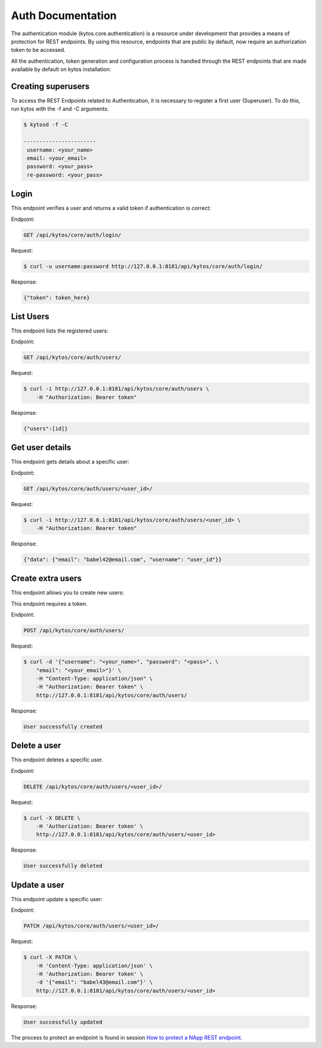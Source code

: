 ******************
Auth Documentation
******************

The authentication module (kytos.core.authentication) is a resource under
development that provides a means of protection for REST endpoints.
By using this resource, endpoints that are public by default,
now require an authorization token to be accessed.

All the authentication, token generation and configuration process is handled
through the REST endpoints that are made available by default on
kytos installation:

Creating superusers
===================

To access the REST Endpoints related to Authentication, it is necessary to
register a first user (Superuser). To do this, run kytos with the -f and -C
arguments:

.. code-block:: shell

   $ kytosd -f -C

   -----------------------
    username: <your_name>
    email: <your_email>
    password: <your_pass>
    re-password: <your_pass>



Login
=====

This endpoint verifies a user and returns a valid token if authentication
is correct:

Endpoint:

.. code-block:: shell

    GET /api/kytos/core/auth/login/

Request:

.. code-block :: shell

    $ curl -u username:password http://127.0.0.1:8181/api/kytos/core/auth/login/

Response:

.. code-block:: shell

    {"token": token_here}

List Users
==========

This endpoint lists the registered users:

Endpoint:

.. code-block:: shell

    GET /api/kytos/core/auth/users/

Request:

.. code-block :: shell

    $ curl -i http://127.0.0.1:8181/api/kytos/core/auth/users \
        -H "Authorization: Bearer token"

Response:

.. code-block:: shell

   {"users":[id]}

Get user details
================

This endpoint gets details about a specific user:

Endpoint:

.. code-block:: shell

    GET /api/kytos/core/auth/users/<user_id>/

Request:

.. code-block :: shell

    $ curl -i http://127.0.0.1:8181/api/kytos/core/auth/users/<user_id> \
        -H "Authorization: Bearer token"

Response:

.. code-block:: shell

   {"data": {"email": "babel42@email.com", "username": "user_id"}}

Create extra users
==================

This endpoint allows you to create new users:

This endpoint requires a token.

Endpoint:

.. code-block:: shell

    POST /api/kytos/core/auth/users/

Request:

.. code-block:: shell

    $ curl -d '{"username": "<your_name>", "password": "<pass>", \
        "email": "<your_email>"}' \
        -H "Content-Type: application/json" \
        -H "Authorization: Bearer token" \
        http://127.0.0.1:8181/api/kytos/core/auth/users/


Response:

.. code-block:: shell

    User successfully created

Delete a user
=============

This endpoint deletes a specific user.

Endpoint:

.. code-block:: shell

    DELETE /api/kytos/core/auth/users/<user_id>/

Request:

.. code-block :: shell

    $ curl -X DELETE \
        -H 'Authorization: Bearer token' \
        http://127.0.0.1:8181/api/kytos/core/auth/users/<user_id>


Response:

.. code-block :: shell

  User successfully deleted

Update a user
=============

This endpoint update a specific user:

Endpoint:

.. code-block:: shell

    PATCH /api/kytos/core/auth/users/<user_id>/

Request:

.. code-block :: shell

    $ curl -X PATCH \
        -H 'Content-Type: application/json' \
        -H 'Authorization: Bearer token' \
        -d '{"email": "babel43@email.com"}' \
        http://127.0.0.1:8181/api/kytos/core/auth/users/<user_id>

Response:

.. code-block :: shell

    User successfully updated

The process to protect an endpoint is found in session `How to protect a NApp
REST endpoint <https://docs.kytos.io/developer/creating_a_napp/>`_.
